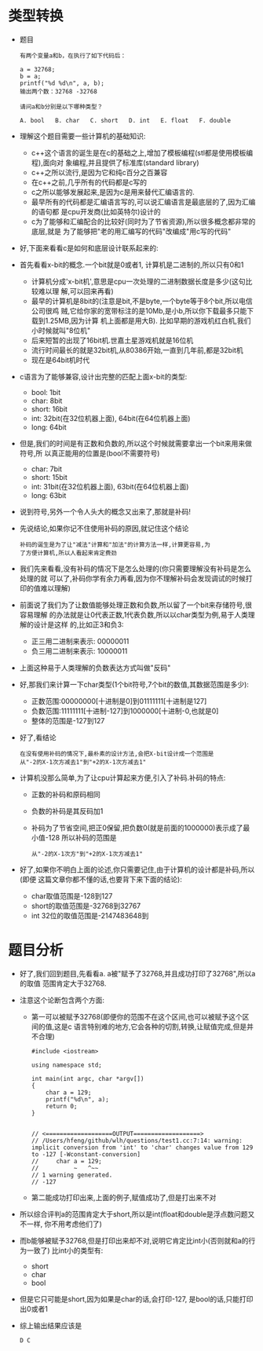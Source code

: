 * 类型转换
  + 题目
    #+begin_example
      有两个变量a和b，在执行了如下代码后：

      a = 32768;
      b = a;
      printf("%d %d\n", a, b);
      输出两个数：32768 -32768

      请问a和b分别是以下哪种类型？

      A. bool   B. char   C. short   D. int   E. float   F. double
    #+end_example
  + 理解这个题目需要一些计算机的基础知识:
    - c++这个语言的诞生是在c的基础之上,增加了模板编程(stl都是使用模板编程),面向对
      象编程,并且提供了标准库(standard library)
    - c++之所以流行,是因为它和纯c百分之百兼容
    - 在c++之前,几乎所有的代码都是c写的
    - c之所以能够发展起来,是因为c是用来替代汇编语言的.
    - 最早所有的代码都是汇编语言写的,可以说汇编语言是最底层的了,因为汇编的语句都
      是cpu开发商(比如英特尔)设计的
    - c为了能够和汇编配合的比较好(同时为了节省资源),所以很多概念都非常的底层,就是
      为了能够把"老的用汇编写的代码"改编成"用c写的代码"
  + 好,下面来看看c是如何和底层设计联系起来的:
  + 首先看看x-bit的概念.一个bit就是0或者1, 计算机是二进制的,所以只有0和1
    - 计算机分成'x-bit机',意思是cpu一次处理的二进制数据长度是多少(这句比较难以理
      解,可以回来再看)
    - 最早的计算机是8bit的(注意是bit,不是byte,一个byte等于8个bit,所以电信公司很鸡
      贼,它给你家的宽带标注的是10Mb,是小b,所以你下载最多只能下载到1.25MB,因为计算
      机上面都是用大B). 比如早期的游戏机红白机,我们小时候就叫"8位机"
    - 后来短暂的出现了16bit机.世嘉土星游戏机就是16位机
    - 流行时间最长的就是32bit机,从80386开始,一直到几年前,都是32bit机
    - 现在是64bit机时代
  + c语言为了能够兼容,设计出完整的匹配上面x-bit的类型:
    - bool: 1bit
    - char: 8bit
    - short: 16bit
    - int: 32bit(在32位机器上面), 64bit(在64位机器上面)
    - long: 64bit
  + 但是,我们的时间是有正数和负数的,所以这个时候就需要拿出一个bit来用来做符号,所
    以真正能用的位置是(bool不需要符号)
    - char: 7bit
    - short: 15bit
    - int: 31bit(在32位机器上面), 63bit(在64位机器上面)
    - long: 63bit
  + 说到符号,另外一个令人头大的概念又出来了,那就是补码!
  + 先说结论,如果你记不住使用补码的原因,就记住这个结论
    #+begin_example
      补码的诞生是为了让"减法"计算和"加法"的计算方法一样,计算更容易,为
      了方便计算机,所以人看起来肯定费劲
    #+end_example
  + 我们先来看看,没有补码的情况下是怎么处理的(你只需要理解没有补码是怎么处理的就
    可以了,补码你学有余力再看,因为你不理解补码会发现调试的时候打印的值难以理解)
  + 前面说了我们为了让数值能够处理正数和负数,所以留了一个bit来存储符号,很容易理解
    的办法就是让0代表正数,1代表负数,所以以char类型为例,易于人类理解的设计是这样
    的,比如正3和负3:
    - 正三用二进制来表示: 00000011
    - 负三用二进制来表示: 10000011
  + 上面这种易于人类理解的负数表达方式叫做"反码"
  + 好,那我们来计算一下char类型(1个bit符号,7个bit的数值,其数据范围是多少):
    - 正数范围:00000000[十进制是0]到01111111[十进制是127]
    - 负数范围:11111111[十进制-127]到1000000[十进制-0,也就是0]
    - 整体的范围是-127到127
  + 好了,看结论
    #+begin_example
      在没有使用补码的情况下,最朴素的设计方法,会把X-bit设计成一个范围是
      从"-2的X-1次方减去1"到"+2的X-1次方减去1"
    #+end_example
  + 计算机没那么简单,为了让cpu计算起来方便,引入了补码.补码的特点:
    - 正数的补码和原码相同
    - 负数的补码是其反码加1
    - 补码为了节省空间,把正0保留,把负数0(就是前面的1000000)表示成了最小值-128
      所以补码的范围是
      #+begin_example
        从"-2的X-1次方"到"+2的X-1次方减去1"
      #+end_example
  + 好了,如果你不明白上面的论述,你只需要记住,由于计算机的设计都是补码,所以(即便
    这篇文章你都不懂的话,也要背下来下面的结论):
    - char取值范围是-128到127
    - short的取值范围是-32768到32767
    - int 32位的取值范围是-2147483648到
* 题目分析
  + 好了,我们回到题目,先看看a. a被"赋予了32768,并且成功打印了32768",所以a的取值
    范围肯定大于32768.
  + 注意这个论断包含两个方面:
    - 第一可以被赋予32768(即便你的范围不在这个区间,也可以被赋予这个区间的值,这是c
      语言特别难的地方,它会各种的切割,转换,让赋值完成,但是并不合理)
      #+begin_src c++
        #include <iostream>

        using namespace std;

        int main(int argc, char *argv[])
        {
            char a = 129;
            printf("%d\n", a);
            return 0;
        }


        // <===================OUTPUT===================>
        // /Users/hfeng/github/wlh/questions/test1.cc:7:14: warning: implicit conversion from 'int' to 'char' changes value from 129 to -127 [-Wconstant-conversion]
        //     char a = 129;
        //          ~   ^~~
        // 1 warning generated.
        // -127
      #+end_src
    - 第二能成功打印出来,上面的例子,赋值成功了,但是打出来不对
  + 所以综合评判a的范围肯定大于short,所以是int(float和double是浮点数问题又不一样,
    你不用考虑他们了)
  + 而b能够被赋予32768,但是打印出来却不对,说明它肯定比int小(否则就和a的行为一致了)
    比int小的类型有:
    - short
    - char
    - bool
  + 但是它只可能是short,因为如果是char的话,会打印-127, 是bool的话,只能打印出0或者1
  + 综上输出结果应该是
    #+begin_example
      D C
    #+end_example
